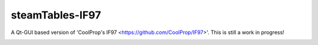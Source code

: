 steamTables-IF97
===================
A Qt-GUI based version of 'CoolProp's IF97 <https://github.com/CoolProp/IF97>'. This is still a work in progress! |ghlicense|

.. image:: https://github.com/sanjivch/steamTables-IF97/blob/master/Images/steamTable.png


.. |ghlicense| image:: https://img.shields.io/github/license/CoolProp/CoolProp.svg
    :target: https://github.com/CoolProp/CoolProp/blob/master/LICENSE
    :alt: license
